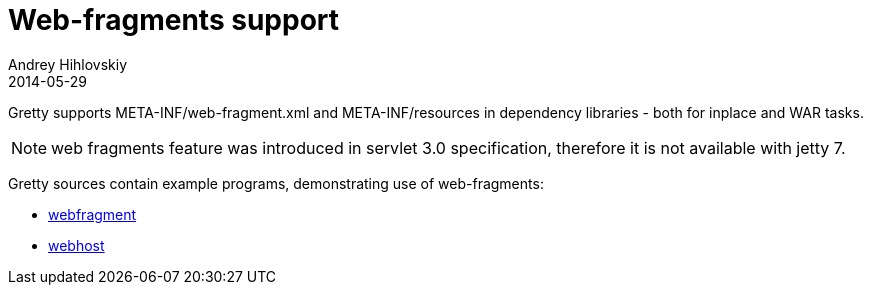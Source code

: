 = Web-fragments support
Andrey Hihlovskiy
2014-05-29
:sectanchors:
:jbake-type: page
:jbake-status: published

Gretty supports META-INF/web-fragment.xml and META-INF/resources in dependency libraries - both for inplace and WAR tasks.

NOTE: web fragments feature was introduced in servlet 3.0 specification, therefore it is not available with jetty 7.

Gretty sources contain example programs, demonstrating use of web-fragments:

* https://github.com/gretty-gradle-plugin/gretty/tree/master/integrationTests/webfragment[webfragment]
* https://github.com/gretty-gradle-plugin/gretty/tree/master/integrationTests/webhost[webhost]
